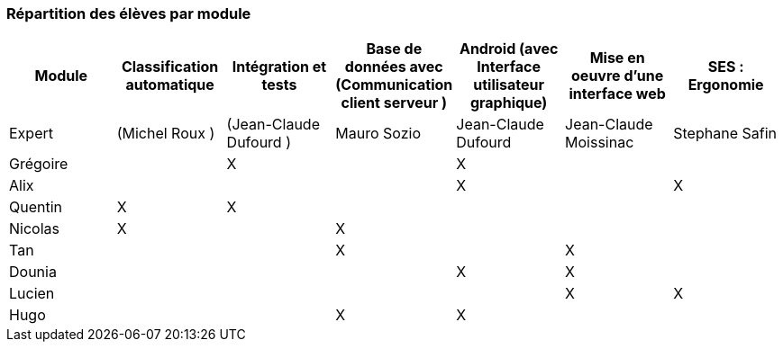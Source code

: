 === Répartition des élèves par module


[cols=",^,^,^,^,^,^",options="header",]
|====
| Module   | Classification automatique | Intégration et tests | Base de données avec (Communication client serveur  )   | Android (avec Interface utilisateur graphique) | Mise en oeuvre d’une interface web     | SES : Ergonomie
| Expert   | (Michel Roux  )            | (Jean-Claude Dufourd ) | Mauro Sozio     | Jean-Claude Dufourd             | Jean-Claude Moissinac               | Stephane Safin
| Grégoire |                            | X                    |                 |                                X             |                                 |                                                                       
| Alix     |                            |                      |                 |                                X             |                                 | X                                                                         
| Quentin  | X                          | X                    |                 |                                              |                                 |                                                                          
| Nicolas  | X                          |                      | X               |                                              |                                 |                                                                         
| Tan      |                            |                      | X               |                                              |  X                              |                                                                        
| Dounia   |                            |                      |                | X                                             |  X                              |
| Lucien   |                            |                      |                 |                                              |  X                              | X                                                                       
| Hugo     |                            |                      |  X              | X                                            |                                 |                                                                        
|====

